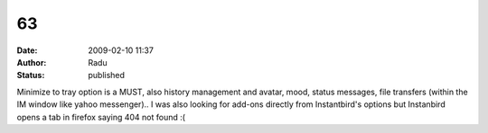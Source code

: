 63
##
:date: 2009-02-10 11:37
:author: Radu
:status: published

Minimize to tray option is a MUST, also history management and avatar, mood, status messages, file transfers (within the IM window like yahoo messenger).. I was also looking for add-ons directly from Instantbird's options but Instanbird opens a tab in firefox saying 404 not found :(
